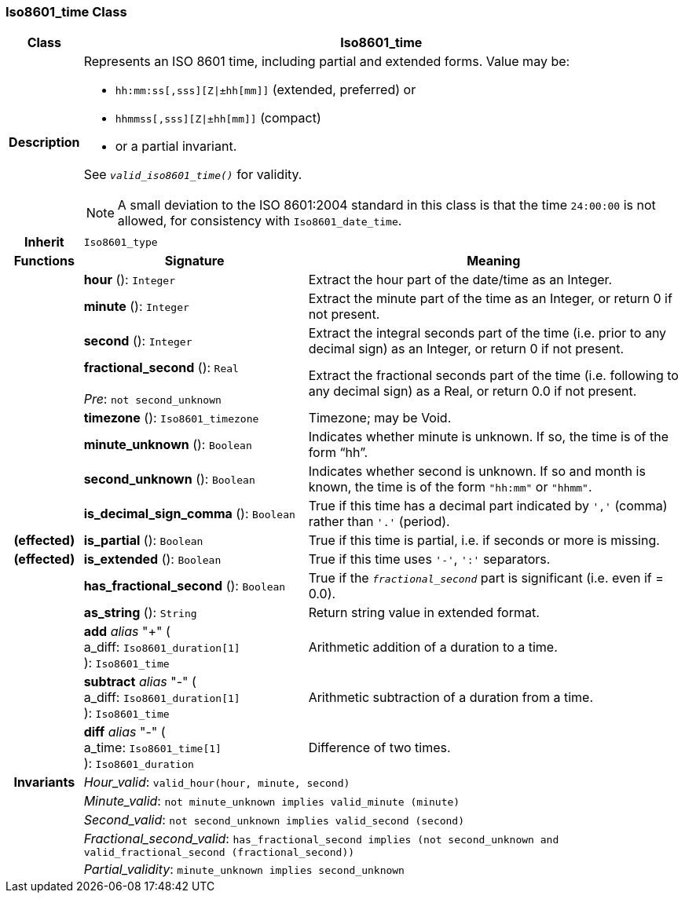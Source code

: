=== Iso8601_time Class

[cols="^1,3,5"]
|===
h|*Class*
2+^h|*Iso8601_time*

h|*Description*
2+a|Represents an ISO 8601 time, including partial and extended forms. Value may be:

* `hh:mm:ss[,sss][Z&#124;±hh[mm]]` (extended, preferred) or
* `hhmmss[,sss][Z&#124;±hh[mm]]` (compact)
* or a partial invariant.

See `_valid_iso8601_time()_` for validity.

NOTE: A small deviation to the ISO 8601:2004 standard in this class is that the time `24:00:00` is not allowed, for consistency with `Iso8601_date_time`.

h|*Inherit*
2+|`Iso8601_type`

h|*Functions*
^h|*Signature*
^h|*Meaning*

h|
|*hour* (): `Integer`
a|Extract the hour part of the date/time as an Integer.

h|
|*minute* (): `Integer`
a|Extract the minute part of the time as an Integer, or return 0 if not present.

h|
|*second* (): `Integer`
a|Extract the integral seconds part of the time (i.e. prior to any decimal sign) as an Integer, or return 0 if not present.

h|
|*fractional_second* (): `Real` +
 +
_Pre_: `not second_unknown`
a|Extract the fractional seconds part of the time (i.e. following to any decimal sign) as a Real, or return 0.0 if not present.

h|
|*timezone* (): `Iso8601_timezone`
a|Timezone; may be Void.

h|
|*minute_unknown* (): `Boolean`
a|Indicates whether minute is unknown. If so, the time is of the form “hh”.

h|
|*second_unknown* (): `Boolean`
a|Indicates whether second is unknown. If so and month is known, the time is of the form `"hh:mm"` or `"hhmm"`.

h|
|*is_decimal_sign_comma* (): `Boolean`
a|True if this time has a decimal part indicated by `','` (comma) rather than `'.'` (period).

h|(effected)
|*is_partial* (): `Boolean`
a|True if this time is partial, i.e. if seconds or more is missing.

h|(effected)
|*is_extended* (): `Boolean`
a|True if this time uses `'-'`, `':'` separators.

h|
|*has_fractional_second* (): `Boolean`
a|True if the `_fractional_second_` part is significant (i.e. even if = 0.0).

h|
|*as_string* (): `String`
a|Return string value in extended format.

h|
|*add* _alias_ "+" ( +
a_diff: `Iso8601_duration[1]` +
): `Iso8601_time`
a|Arithmetic addition of a duration to a time.

h|
|*subtract* _alias_ "-" ( +
a_diff: `Iso8601_duration[1]` +
): `Iso8601_time`
a|Arithmetic subtraction of a duration from a time.

h|
|*diff* _alias_ "-" ( +
a_time: `Iso8601_time[1]` +
): `Iso8601_duration`
a|Difference of two times.

h|*Invariants*
2+a|_Hour_valid_: `valid_hour(hour, minute, second)`

h|
2+a|_Minute_valid_: `not minute_unknown implies valid_minute (minute)`

h|
2+a|_Second_valid_: `not second_unknown implies valid_second (second)`

h|
2+a|_Fractional_second_valid_: `has_fractional_second implies (not second_unknown and valid_fractional_second (fractional_second))`

h|
2+a|_Partial_validity_: `minute_unknown implies second_unknown`
|===

